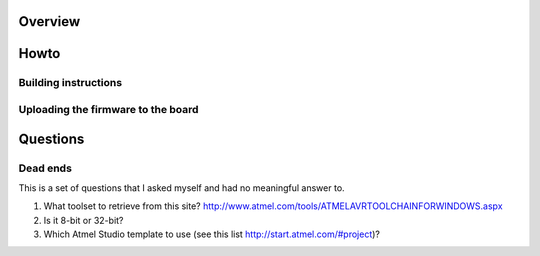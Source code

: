 Overview
========




Howto
=====



Building instructions
---------------------



Uploading the firmware to the board
-----------------------------------




Questions
=========

Dead ends
---------

This is a set of questions that I asked myself and had no meaningful answer to.

#. What toolset to retrieve from this site? http://www.atmel.com/tools/ATMELAVRTOOLCHAINFORWINDOWS.aspx
#. Is it 8-bit or 32-bit?
#. Which Atmel Studio template to use (see this list http://start.atmel.com/#project)?
